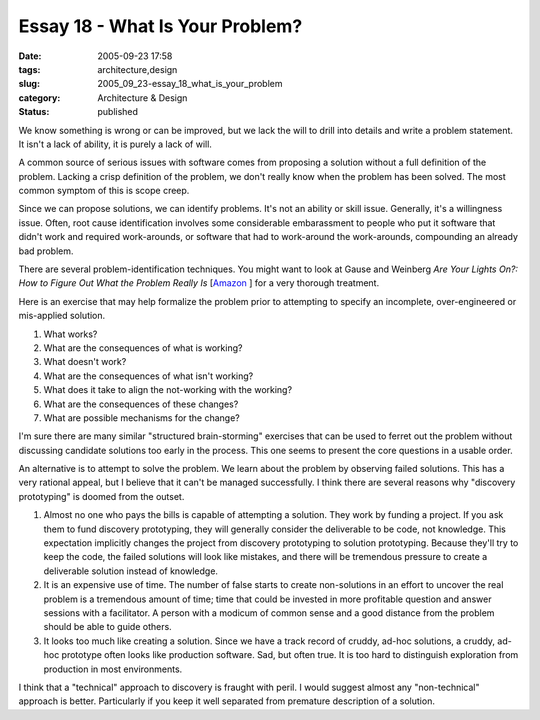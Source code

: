 Essay 18 - What Is Your Problem?
================================

:date: 2005-09-23 17:58
:tags: architecture,design
:slug: 2005_09_23-essay_18_what_is_your_problem
:category: Architecture & Design
:status: published





We know something is wrong or can be improved,
but we lack the will to drill into details and write a problem statement.  It
isn't a lack of ability, it is purely a lack of
will.



A common source of serious issues
with software comes from proposing a solution without a full definition of the
problem.  Lacking a crisp definition of the problem, we don't really know when
the problem has been solved.  The most common symptom of this is scope
creep.



Since we can propose solutions,
we can identify problems.  It's not an ability or skill issue.  Generally, it's
a willingness issue.  Often, root cause identification involves some
considerable embarassment to people who put it software that didn't work and
required work-arounds, or software that had to work-around the work-arounds,
compounding an already bad
problem.



There are several
problem-identification techniques.  You might want to look at Gause and Weinberg
*Are Your Lights On?: How to Figure Out What the Problem Really Is*  [`Amazon <http://www.amazon.com/exec/obidos/tg/detail/-/0932633161/102-2076231-0120167?v=glance>`_ ]
for a very thorough treatment.



Here is
an exercise that may help formalize the problem prior to attempting to specify
an incomplete, over-engineered or mis-applied
solution.



1.  What works?

#.  What are the consequences of what is working?

#.  What doesn't work?

#.  What are the consequences of what isn't working?

#.  What does it take to align the not-working with the working?

#. What are the consequences of these changes?

#. What are possible mechanisms for the change?



I'm sure there are many similar
"structured brain-storming" exercises that can be used to ferret out the problem
without discussing candidate solutions too early in the process.  This one seems
to present the core questions in a usable
order.



An alternative is to attempt to
solve the problem.  We learn about the problem by observing failed solutions. 
This has a very rational appeal, but I believe that it can't be managed
successfully.  I think there are several reasons why "discovery prototyping" is
doomed from the outset.

1.  Almost no one who pays the bills is capable of
    attempting a solution.  They work by funding a project.  If you ask them to fund
    discovery prototyping, they will generally consider the deliverable to be code,
    not knowledge.  This expectation implicitly changes the project from discovery
    prototyping to solution prototyping.  Because they'll try to keep the code, the
    failed solutions will look like mistakes, and there will be tremendous pressure
    to create a deliverable solution instead of knowledge.

#.  It is an expensive use of time.  The number of
    false starts to create non-solutions in an effort to uncover the real problem is
    a tremendous amount of time; time that could be invested in more profitable
    question and answer sessions with a facilitator.  A person with a modicum of
    common sense and a good distance from the problem should be able to guide
    others.

#.  It looks too much like creating a solution. 
    Since we have a track record of cruddy, ad-hoc solutions, a cruddy, ad-hoc
    prototype often looks like production software.  Sad, but often true.  It is too
    hard to distinguish exploration from production in most
    environments.



I think that a
"technical" approach to discovery is fraught with peril.  I would suggest almost
any "non-technical" approach is better.  Particularly if you keep it well
separated from premature description of a solution.











